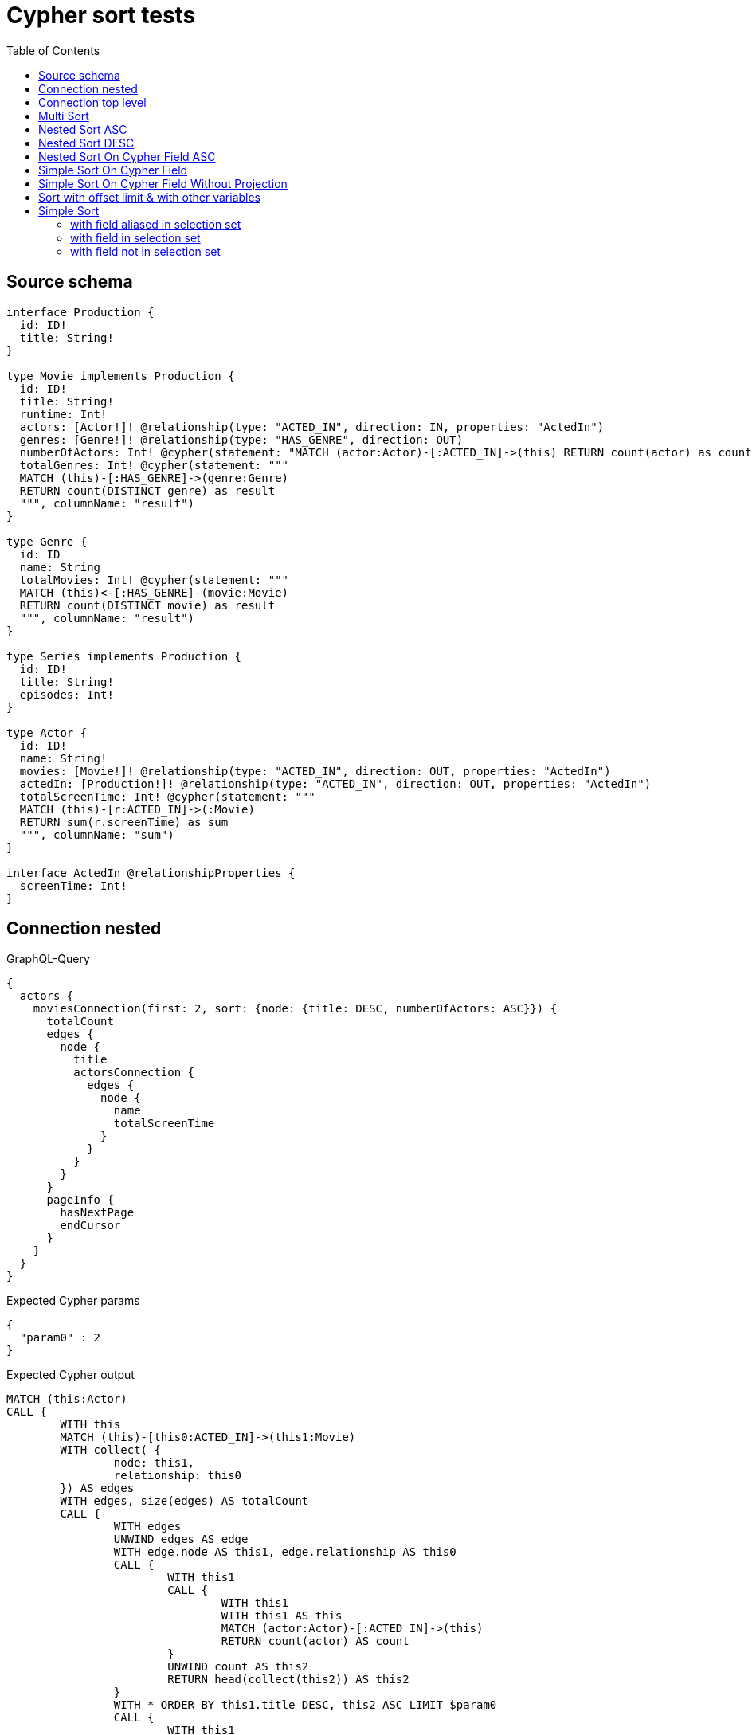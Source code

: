 :toc:

= Cypher sort tests

== Source schema

[source,graphql,schema=true]
----
interface Production {
  id: ID!
  title: String!
}

type Movie implements Production {
  id: ID!
  title: String!
  runtime: Int!
  actors: [Actor!]! @relationship(type: "ACTED_IN", direction: IN, properties: "ActedIn")
  genres: [Genre!]! @relationship(type: "HAS_GENRE", direction: OUT)
  numberOfActors: Int! @cypher(statement: "MATCH (actor:Actor)-[:ACTED_IN]->(this) RETURN count(actor) as count", columnName: "count")
  totalGenres: Int! @cypher(statement: """
  MATCH (this)-[:HAS_GENRE]->(genre:Genre)
  RETURN count(DISTINCT genre) as result
  """, columnName: "result")
}

type Genre {
  id: ID
  name: String
  totalMovies: Int! @cypher(statement: """
  MATCH (this)<-[:HAS_GENRE]-(movie:Movie)
  RETURN count(DISTINCT movie) as result
  """, columnName: "result")
}

type Series implements Production {
  id: ID!
  title: String!
  episodes: Int!
}

type Actor {
  id: ID!
  name: String!
  movies: [Movie!]! @relationship(type: "ACTED_IN", direction: OUT, properties: "ActedIn")
  actedIn: [Production!]! @relationship(type: "ACTED_IN", direction: OUT, properties: "ActedIn")
  totalScreenTime: Int! @cypher(statement: """
  MATCH (this)-[r:ACTED_IN]->(:Movie)
  RETURN sum(r.screenTime) as sum
  """, columnName: "sum")
}

interface ActedIn @relationshipProperties {
  screenTime: Int!
}
----
== Connection nested

.GraphQL-Query
[source,graphql]
----
{
  actors {
    moviesConnection(first: 2, sort: {node: {title: DESC, numberOfActors: ASC}}) {
      totalCount
      edges {
        node {
          title
          actorsConnection {
            edges {
              node {
                name
                totalScreenTime
              }
            }
          }
        }
      }
      pageInfo {
        hasNextPage
        endCursor
      }
    }
  }
}
----

.Expected Cypher params
[source,json]
----
{
  "param0" : 2
}
----

.Expected Cypher output
[source,cypher]
----
MATCH (this:Actor)
CALL {
	WITH this
	MATCH (this)-[this0:ACTED_IN]->(this1:Movie)
	WITH collect( {
		node: this1,
		relationship: this0
	}) AS edges
	WITH edges, size(edges) AS totalCount
	CALL {
		WITH edges
		UNWIND edges AS edge
		WITH edge.node AS this1, edge.relationship AS this0
		CALL {
			WITH this1
			CALL {
				WITH this1
				WITH this1 AS this
				MATCH (actor:Actor)-[:ACTED_IN]->(this)
				RETURN count(actor) AS count
			}
			UNWIND count AS this2
			RETURN head(collect(this2)) AS this2
		}
		WITH * ORDER BY this1.title DESC, this2 ASC LIMIT $param0
		CALL {
			WITH this1
			MATCH (this1)<-[this3:ACTED_IN]-(this4:Actor)
			WITH collect( {
				node: this4,
				relationship: this3
			}) AS edges
			WITH edges, size(edges) AS totalCount
			CALL {
				WITH edges
				UNWIND edges AS edge
				WITH edge.node AS this4, edge.relationship AS this3
				CALL {
					WITH this4
					CALL {
						WITH this4
						WITH this4 AS this
						MATCH (this)-[r:ACTED_IN]->(:Movie)
						RETURN sum(r.screenTime) AS sum
					}
					UNWIND sum AS this5
					RETURN head(collect(this5)) AS this5
				}
				RETURN collect( {
					node: {
						name: this4.name,
						totalScreenTime: this5
					}
				}) AS var6
			}
			RETURN {
				edges: var6,
				totalCount: totalCount
			} AS var7
		}
		RETURN collect( {
			node: {
				title: this1.title,
				actorsConnection: var7
			}
		}) AS var8
	}
	RETURN {
		edges: var8,
		totalCount: totalCount
	} AS var9
}
RETURN this {
	moviesConnection: var9
} AS this
----

'''

== Connection top level

.GraphQL-Query
[source,graphql]
----
{
  moviesConnection(first: 2, sort: {title: DESC, numberOfActors: ASC}) {
    totalCount
    edges {
      node {
        title
        actorsConnection {
          edges {
            node {
              name
              totalScreenTime
            }
          }
        }
      }
    }
    pageInfo {
      hasNextPage
      endCursor
    }
  }
}
----

.Expected Cypher params
[source,json]
----
{
  "param0" : 2
}
----

.Expected Cypher output
[source,cypher]
----
MATCH (this0:Movie)
WITH collect( {
	node: this0
}) AS edges
WITH edges, size(edges) AS totalCount
CALL {
	WITH edges
	UNWIND edges AS edge
	WITH edge.node AS this0
	CALL {
		WITH this0
		CALL {
			WITH this0
			WITH this0 AS this
			MATCH (actor:Actor)-[:ACTED_IN]->(this)
			RETURN count(actor) AS count
		}
		UNWIND count AS this1
		RETURN head(collect(this1)) AS this1
	}
	WITH * ORDER BY this0.title DESC, this1 ASC LIMIT $param0
	CALL {
		WITH this0
		MATCH (this0)<-[this2:ACTED_IN]-(this3:Actor)
		WITH collect( {
			node: this3,
			relationship: this2
		}) AS edges
		WITH edges, size(edges) AS totalCount
		CALL {
			WITH edges
			UNWIND edges AS edge
			WITH edge.node AS this3, edge.relationship AS this2
			CALL {
				WITH this3
				CALL {
					WITH this3
					WITH this3 AS this
					MATCH (this)-[r:ACTED_IN]->(:Movie)
					RETURN sum(r.screenTime) AS sum
				}
				UNWIND sum AS this4
				RETURN head(collect(this4)) AS this4
			}
			RETURN collect( {
				node: {
					name: this3.name,
					totalScreenTime: this4
				}
			}) AS var5
		}
		RETURN {
			edges: var5,
			totalCount: totalCount
		} AS var6
	}
	RETURN collect( {
		node: {
			title: this0.title,
			actorsConnection: var6
		}
	}) AS var7
}
RETURN {
	edges: var7,
	totalCount: totalCount
} AS this
----

'''

== Multi Sort

.GraphQL-Query
[source,graphql]
----
{
  movies(options: {sort: [{id: DESC}, {title: ASC}]}) {
    id
    title
  }
}
----

.Expected Cypher params
[source,json]
----
{ }
----

.Expected Cypher output
[source,cypher]
----
MATCH (this:Movie)
WITH * ORDER BY this.id DESC, this.title ASC
RETURN this {
	.id,
	.title
} AS this
----

'''

== Nested Sort ASC

.GraphQL-Query
[source,graphql]
----
{
  movies {
    genres(options: {sort: [{name: ASC}]}) {
      name
    }
  }
}
----

.Expected Cypher params
[source,json]
----
{ }
----

.Expected Cypher output
[source,cypher]
----
MATCH (this:Movie)
CALL {
	WITH this
	MATCH (this)-[this0:HAS_GENRE]->(this1:Genre)
	WITH this1 {
		.name
	} AS this1 ORDER BY this1.name ASC
	RETURN collect(this1) AS var2
}
RETURN this {
	genres: var2
} AS this
----

'''

== Nested Sort DESC

.GraphQL-Query
[source,graphql]
----
{
  movies {
    genres(options: {sort: [{name: DESC}]}) {
      name
    }
  }
}
----

.Expected Cypher params
[source,json]
----
{ }
----

.Expected Cypher output
[source,cypher]
----
MATCH (this:Movie)
CALL {
	WITH this
	MATCH (this)-[this0:HAS_GENRE]->(this1:Genre)
	WITH this1 {
		.name
	} AS this1 ORDER BY this1.name DESC
	RETURN collect(this1) AS var2
}
RETURN this {
	genres: var2
} AS this
----

'''

== Nested Sort On Cypher Field ASC

.GraphQL-Query
[source,graphql]
----
{
  movies {
    genres(options: {sort: [{totalMovies: ASC}]}) {
      name
      totalMovies
    }
  }
}
----

.Expected Cypher params
[source,json]
----
{ }
----

.Expected Cypher output
[source,cypher]
----
MATCH (this:Movie)
CALL {
	WITH this
	MATCH (this)-[this0:HAS_GENRE]->(this1:Genre)
	CALL {
		WITH this1
		CALL {
			WITH this1
			WITH this1 AS this
			MATCH (this)<-[:HAS_GENRE]-(movie:Movie)
			RETURN count(DISTINCT movie) AS result
		}
		UNWIND result AS this2
		RETURN head(collect(this2)) AS this2
	}
	WITH this1 {
		.name,
		totalMovies: this2
	} AS this1 ORDER BY this2 ASC
	RETURN collect(this1) AS var3
}
RETURN this {
	genres: var3
} AS this
----

'''

== Simple Sort On Cypher Field

.GraphQL-Query
[source,graphql]
----
{
  movies(options: {sort: [{totalGenres: DESC}]}) {
    totalGenres
  }
}
----

.Expected Cypher params
[source,json]
----
{ }
----

.Expected Cypher output
[source,cypher]
----
MATCH (this:Movie)
CALL {
	WITH this
	CALL {
		WITH this
		WITH this AS this
		MATCH (this)-[:HAS_GENRE]->(genre:Genre)
		RETURN count(DISTINCT genre) AS result
	}
	UNWIND result AS this0
	RETURN head(collect(this0)) AS this0
}
WITH * ORDER BY this0 DESC
RETURN this {
	totalGenres: this0
} AS this
----

'''

== Simple Sort On Cypher Field Without Projection

.GraphQL-Query
[source,graphql]
----
{
  movies(options: {sort: [{totalGenres: DESC}]}) {
    title
  }
}
----

.Expected Cypher params
[source,json]
----
{ }
----

.Expected Cypher output
[source,cypher]
----
MATCH (this:Movie)
CALL {
	WITH this
	CALL {
		WITH this
		WITH this AS this
		MATCH (this)-[:HAS_GENRE]->(genre:Genre)
		RETURN count(DISTINCT genre) AS result
	}
	UNWIND result AS this0
	RETURN head(collect(this0)) AS this0
}
WITH * ORDER BY this0 DESC
RETURN this {
	.title,
	totalGenres: this0
} AS this
----

'''

== Sort with offset limit & with other variables

.GraphQL-Query
[source,graphql]
----
query ($title: String, $offset: Int, $limit: Int) {
  movies(
    options: {sort: [{id: DESC}, {title: ASC}], offset: $offset, limit: $limit}
    where: {title: $title}
  ) {
    id
    title
  }
}
----

.GraphQL params input
[source,json,request=true]
----
{
  "limit": 2,
  "offset": 1,
  "title": "some title"
}
----

.Expected Cypher params
[source,json]
----
{
  "param0" : "some title",
  "param1" : 1,
  "param2" : 2
}
----

.Expected Cypher output
[source,cypher]
----
MATCH (this:Movie)
WHERE this.title = $param0
WITH * ORDER BY this.id DESC, this.title ASC SKIP $param1 LIMIT $param2
RETURN this {
	.id,
	.title
} AS this
----

'''

== Simple Sort

=== with field aliased in selection set

.GraphQL-Query
[source,graphql]
----
{
  movies(options: {sort: [{id: DESC}]}) {
    aliased: id
    title
  }
}
----

.Expected Cypher params
[source,json]
----
{ }
----

.Expected Cypher output
[source,cypher]
----
MATCH (this:Movie)
WITH * ORDER BY this.id DESC
RETURN this {
	.title,
	.id,
	aliased: this.id
} AS this
----

'''

=== with field in selection set

.GraphQL-Query
[source,graphql]
----
{
  movies(options: {sort: [{id: DESC}]}) {
    id
    title
  }
}
----

.Expected Cypher params
[source,json]
----
{ }
----

.Expected Cypher output
[source,cypher]
----
MATCH (this:Movie)
WITH * ORDER BY this.id DESC
RETURN this {
	.id,
	.title
} AS this
----

'''

=== with field not in selection set

.GraphQL-Query
[source,graphql]
----
{
  movies(options: {sort: [{id: DESC}]}) {
    title
  }
}
----

.Expected Cypher params
[source,json]
----
{ }
----

.Expected Cypher output
[source,cypher]
----
MATCH (this:Movie)
WITH * ORDER BY this.id DESC
RETURN this {
	.title,
	.id
} AS this
----

'''


